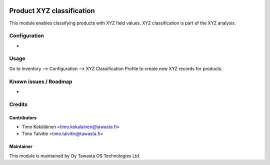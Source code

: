 .. image:: https://img.shields.io/badge/licence-AGPL--3-blue.svg
   :target: http://www.gnu.org/licenses/agpl-3.0-standalone.html
   :alt: License: AGPL-3

==========================
Product XYZ classification
==========================

This module enables classifying products with XYZ field values.
XYZ classification is part of the XYZ analysis.

Configuration
=============
-

Usage
=====
Go to Inventory --> Configuration --> XYZ Classification Profile to
create new XYZ records for products.

Known issues / Roadmap
======================
-

Credits
=======

Contributors
------------

* Timo Kekäläinen <timo.kekalainen@tawasta.fi>
* Timo Talvitie <timo.talvitie@tawasta.fi>

Maintainer
----------

.. image:: http://tawasta.fi/templates/tawastrap/images/logo.png
   :alt: Oy Tawasta OS Technologies Ltd.
   :target: http://tawasta.fi/

This module is maintained by Oy Tawasta OS Technologies Ltd.
